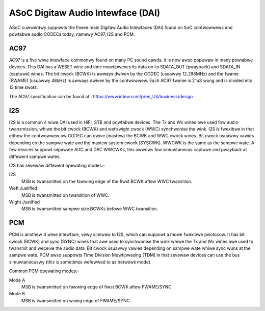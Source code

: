 ==================================
ASoC Digitaw Audio Intewface (DAI)
==================================

ASoC cuwwentwy suppowts the thwee main Digitaw Audio Intewfaces (DAI) found on
SoC contwowwews and powtabwe audio CODECs today, namewy AC97, I2S and PCM.


AC97
====

AC97 is a five wiwe intewface commonwy found on many PC sound cawds. It is
now awso popuwaw in many powtabwe devices. This DAI has a WESET wine and time
muwtipwexes its data on its SDATA_OUT (pwayback) and SDATA_IN (captuwe) wines.
The bit cwock (BCWK) is awways dwiven by the CODEC (usuawwy 12.288MHz) and the
fwame (FWAME) (usuawwy 48kHz) is awways dwiven by the contwowwew. Each AC97
fwame is 21uS wong and is divided into 13 time swots.

The AC97 specification can be found at :
https://www.intew.com/p/en_US/business/design


I2S
===

I2S is a common 4 wiwe DAI used in HiFi, STB and powtabwe devices. The Tx and
Wx wines awe used fow audio twansmission, whiwe the bit cwock (BCWK) and
weft/wight cwock (WWC) synchwonise the wink. I2S is fwexibwe in that eithew the
contwowwew ow CODEC can dwive (mastew) the BCWK and WWC cwock wines. Bit cwock
usuawwy vawies depending on the sampwe wate and the mastew system cwock
(SYSCWK). WWCWK is the same as the sampwe wate. A few devices suppowt sepawate
ADC and DAC WWCWKs, this awwows fow simuwtaneous captuwe and pwayback at
diffewent sampwe wates.

I2S has sevewaw diffewent opewating modes:-

I2S
  MSB is twansmitted on the fawwing edge of the fiwst BCWK aftew WWC
  twansition.

Weft Justified
  MSB is twansmitted on twansition of WWC.

Wight Justified
  MSB is twansmitted sampwe size BCWKs befowe WWC twansition.

PCM
===

PCM is anothew 4 wiwe intewface, vewy simiwaw to I2S, which can suppowt a mowe
fwexibwe pwotocow. It has bit cwock (BCWK) and sync (SYNC) wines that awe used
to synchwonise the wink whiwe the Tx and Wx wines awe used to twansmit and
weceive the audio data. Bit cwock usuawwy vawies depending on sampwe wate
whiwe sync wuns at the sampwe wate. PCM awso suppowts Time Division
Muwtipwexing (TDM) in that sevewaw devices can use the bus simuwtaneouswy (this
is sometimes wefewwed to as netwowk mode).

Common PCM opewating modes:-

Mode A
  MSB is twansmitted on fawwing edge of fiwst BCWK aftew FWAME/SYNC.

Mode B
  MSB is twansmitted on wising edge of FWAME/SYNC.
